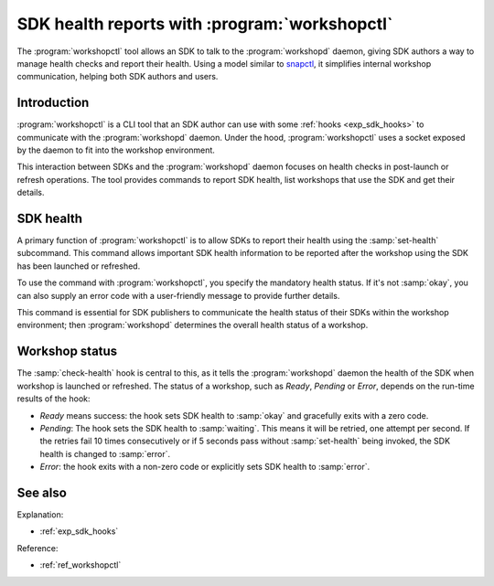 .. _exp_workshopctl:

SDK health reports with :program:`workshopctl`
==============================================

.. @artefact workshopd
.. @artefact workshopctl
.. @artefact SDK
.. @artefact SDK health

The :program:`workshopctl` tool allows an SDK
to talk to the :program:`workshopd` daemon,
giving SDK authors a way to manage health checks and report their health.
Using a model similar to `snapctl <https://snapcraft.io/docs/using-snapctl>`_,
it simplifies internal workshop communication,
helping both SDK authors and users.


Introduction
------------

:program:`workshopctl` is a CLI tool
that an SDK author can use with some :ref:`hooks <exp_sdk_hooks>`
to communicate with the :program:`workshopd` daemon.
Under the hood, :program:`workshopctl` uses a socket exposed by the daemon
to fit into the workshop environment.

This interaction between SDKs and the :program:`workshopd` daemon
focuses on health checks in post-launch or refresh operations.
The tool provides commands to report SDK health,
list workshops that use the SDK and get their details.


SDK health
----------

A primary function of :program:`workshopctl` is
to allow SDKs to report their health
using the :samp:`set-health` subcommand.
This command allows important SDK health information to be reported
after the workshop using the SDK has been launched or refreshed.

To use the command with :program:`workshopctl`,
you specify the mandatory health status.
If it's not :samp:`okay`,
you can also supply an error code with a user-friendly message
to provide further details.

.. @artefact SDK publisher

This command is essential for SDK publishers
to communicate the health status of their SDKs
within the workshop environment;
then :program:`workshopd` determines the overall health status of a workshop.


Workshop status
---------------

.. @artefact check-health
.. @artefact workshop status

The :samp:`check-health` hook is central to this,
as it tells the :program:`workshopd` daemon the health of the SDK
when workshop is launched or refreshed.
The status of a workshop, such as *Ready*, *Pending* or *Error*,
depends on the run-time results of the hook:

- *Ready* means success: the hook sets SDK health to :samp:`okay`
  and gracefully exits with a zero code.

- *Pending*: The hook sets the SDK health to :samp:`waiting`.
  This means it will be retried, one attempt per second.
  If the retries fail 10 times consecutively
  or if 5 seconds pass without :samp:`set-health` being invoked,
  the SDK health is changed to :samp:`error`.

- *Error*: the hook exits with a non-zero code
  or explicitly sets SDK health to :samp:`error`.


See also
--------

Explanation:

- :ref:`exp_sdk_hooks`


Reference:

- :ref:`ref_workshopctl`
